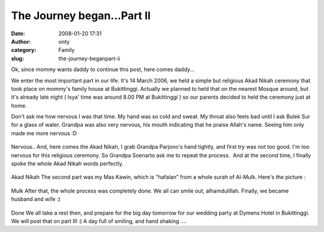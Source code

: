 The Journey began...Part II
###########################
:date: 2008-01-20 17:31
:author: onty
:category: Family
:slug: the-journey-beganpart-ii

Ok, since mommy wants daddy to continue this post, here comes daddy...

We enter the most important part in our life. It's 14 March 2006, we
held a simple but religious Akad Nikah ceremony that took place on
mommy's family house at Bukittinggi. Actually we planned to held that on
the nearest Mosque around, but it's already late night ( Isya' time was
around 8.00 PM at Bukittinggi ) so our parents decided to held the
ceremony just at home.

Don't ask me how nervous I was that time. My hand was so cold and sweat.
My throat also feels bad until I ask Bulek Sur for a glass of water.
Grandpa was also very nervous, his mouth indicating that he praise
Allah's name. Seeing him only made me more nervous :D

.. figure:: http://lh4.google.com/lintang.jp/R5MhIF0A_vI/AAAAAAAAB04/vAew0sx-Iws/P1040376.JPG?imgmax=512
   :align: center
   :alt: Nervous..

Nervous..
And, here comes the Akad Nikah, I grab Grandpa Parjono's hand tightly,
and first try was not too good. I'm too nervous for this religious
ceremony. So Grandpa Soenarto ask me to repeat the process.  And at the
second time, I finally spoke the whole Akad Nikah words perfectly.

.. figure:: http://lh3.google.com/lintang.jp/R5MhH10A_tI/AAAAAAAAB0o/vYjwhqCt2Zg/akad.jpg?imgmax=512
   :align: center
   :alt: Akad Nikah

Akad Nikah
The second part was my Mas Kawin, which is "hafalan" from a whole surah
of Al-Mulk. Here's the picture :

.. figure:: http://lh5.google.com/lintang.jp/R5MifV0A_wI/AAAAAAAAB1E/Ni73n9Wz28Y/mulk.jpg?imgmax=512
   :align: center
   :alt: Mulk

Mulk
After that, the whole process was completely done. We all can smile out,
alhamdulillah. Finally, we became husband and wife :)

.. figure:: http://lh4.google.com/lintang.jp/R5MhIF0A_uI/AAAAAAAAB0w/b8C7-WLvv0I/end.JPG?imgmax=512
   :align: center
   :alt: Done

Done
We all take a rest then, and prepare for the big day tomorrow for our
wedding party at Dymens Hotel in Bukittinggi. We will post that on part
III :) A day full of smiling, and hand shaking ....
